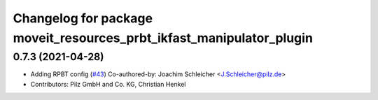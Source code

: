 ^^^^^^^^^^^^^^^^^^^^^^^^^^^^^^^^^^^^^^^^^^^^^^^^^^^^^^^^^^^^^^^^^^^^^
Changelog for package moveit_resources_prbt_ikfast_manipulator_plugin
^^^^^^^^^^^^^^^^^^^^^^^^^^^^^^^^^^^^^^^^^^^^^^^^^^^^^^^^^^^^^^^^^^^^^

0.7.3 (2021-04-28)
------------------
* Adding RPBT config (`#43 <https://github.com/ros-planning/moveit_resources/issues/43>`_)
  Co-authored-by: Joachim Schleicher <J.Schleicher@pilz.de>
* Contributors: Pilz GmbH and Co. KG, Christian Henkel

